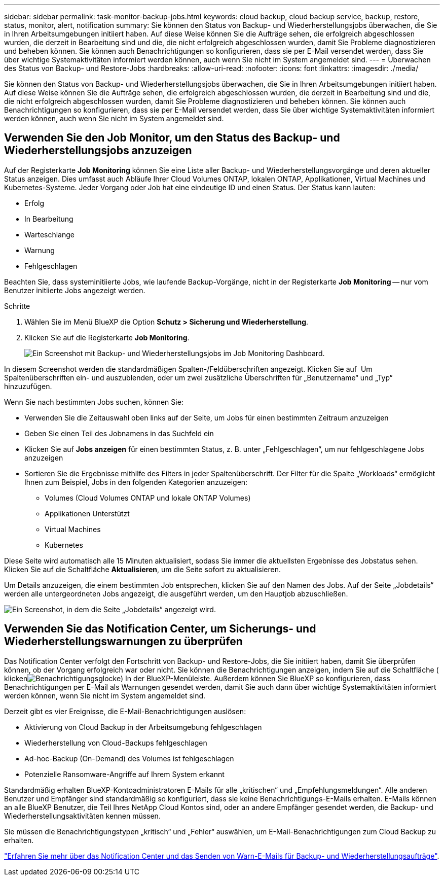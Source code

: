 ---
sidebar: sidebar 
permalink: task-monitor-backup-jobs.html 
keywords: cloud backup, cloud backup service, backup, restore, status, monitor, alert, notification 
summary: Sie können den Status von Backup- und Wiederherstellungsjobs überwachen, die Sie in Ihren Arbeitsumgebungen initiiert haben. Auf diese Weise können Sie die Aufträge sehen, die erfolgreich abgeschlossen wurden, die derzeit in Bearbeitung sind und die, die nicht erfolgreich abgeschlossen wurden, damit Sie Probleme diagnostizieren und beheben können. Sie können auch Benachrichtigungen so konfigurieren, dass sie per E-Mail versendet werden, dass Sie über wichtige Systemaktivitäten informiert werden können, auch wenn Sie nicht im System angemeldet sind. 
---
= Überwachen des Status von Backup- und Restore-Jobs
:hardbreaks:
:allow-uri-read: 
:nofooter: 
:icons: font
:linkattrs: 
:imagesdir: ./media/


[role="lead"]
Sie können den Status von Backup- und Wiederherstellungsjobs überwachen, die Sie in Ihren Arbeitsumgebungen initiiert haben. Auf diese Weise können Sie die Aufträge sehen, die erfolgreich abgeschlossen wurden, die derzeit in Bearbeitung sind und die, die nicht erfolgreich abgeschlossen wurden, damit Sie Probleme diagnostizieren und beheben können. Sie können auch Benachrichtigungen so konfigurieren, dass sie per E-Mail versendet werden, dass Sie über wichtige Systemaktivitäten informiert werden können, auch wenn Sie nicht im System angemeldet sind.



== Verwenden Sie den Job Monitor, um den Status des Backup- und Wiederherstellungsjobs anzuzeigen

Auf der Registerkarte *Job Monitoring* können Sie eine Liste aller Backup- und Wiederherstellungsvorgänge und deren aktueller Status anzeigen. Dies umfasst auch Abläufe Ihrer Cloud Volumes ONTAP, lokalen ONTAP, Applikationen, Virtual Machines und Kubernetes-Systeme. Jeder Vorgang oder Job hat eine eindeutige ID und einen Status. Der Status kann lauten:

* Erfolg
* In Bearbeitung
* Warteschlange
* Warnung
* Fehlgeschlagen


Beachten Sie, dass systeminitiierte Jobs, wie laufende Backup-Vorgänge, nicht in der Registerkarte *Job Monitoring* -- nur vom Benutzer initiierte Jobs angezeigt werden.

.Schritte
. Wählen Sie im Menü BlueXP die Option *Schutz > Sicherung und Wiederherstellung*.
. Klicken Sie auf die Registerkarte *Job Monitoring*.
+
image:screenshot_backup_job_monitor.png["Ein Screenshot mit Backup- und Wiederherstellungsjobs im Job Monitoring Dashboard."]



In diesem Screenshot werden die standardmäßigen Spalten-/Feldüberschriften angezeigt. Klicken Sie auf image:button_plus_sign_round.png[""] Um Spaltenüberschriften ein- und auszublenden, oder um zwei zusätzliche Überschriften für „Benutzername“ und „Typ“ hinzuzufügen.

Wenn Sie nach bestimmten Jobs suchen, können Sie:

* Verwenden Sie die Zeitauswahl oben links auf der Seite, um Jobs für einen bestimmten Zeitraum anzuzeigen
* Geben Sie einen Teil des Jobnamens in das Suchfeld ein
* Klicken Sie auf *Jobs anzeigen* für einen bestimmten Status, z. B. unter „Fehlgeschlagen“, um nur fehlgeschlagene Jobs anzuzeigen
* Sortieren Sie die Ergebnisse mithilfe des Filters in jeder Spaltenüberschrift. Der Filter für die Spalte „Workloads“ ermöglicht Ihnen zum Beispiel, Jobs in den folgenden Kategorien anzuzeigen:
+
** Volumes (Cloud Volumes ONTAP und lokale ONTAP Volumes)
** Applikationen Unterstützt
** Virtual Machines
** Kubernetes




Diese Seite wird automatisch alle 15 Minuten aktualisiert, sodass Sie immer die aktuellsten Ergebnisse des Jobstatus sehen. Klicken Sie auf die Schaltfläche *Aktualisieren*, um die Seite sofort zu aktualisieren.

Um Details anzuzeigen, die einem bestimmten Job entsprechen, klicken Sie auf den Namen des Jobs. Auf der Seite „Jobdetails“ werden alle untergeordneten Jobs angezeigt, die ausgeführt werden, um den Hauptjob abzuschließen.

image:screenshot_backup_job_monitor_details.png["Ein Screenshot, in dem die Seite „Jobdetails“ angezeigt wird."]



== Verwenden Sie das Notification Center, um Sicherungs- und Wiederherstellungswarnungen zu überprüfen

Das Notification Center verfolgt den Fortschritt von Backup- und Restore-Jobs, die Sie initiiert haben, damit Sie überprüfen können, ob der Vorgang erfolgreich war oder nicht. Sie können die Benachrichtigungen anzeigen, indem Sie auf die Schaltfläche ( klickenimage:icon_bell.png["Benachrichtigungsglocke"]) In der BlueXP-Menüleiste. Außerdem können Sie BlueXP so konfigurieren, dass Benachrichtigungen per E-Mail als Warnungen gesendet werden, damit Sie auch dann über wichtige Systemaktivitäten informiert werden können, wenn Sie nicht im System angemeldet sind.

Derzeit gibt es vier Ereignisse, die E-Mail-Benachrichtigungen auslösen:

* Aktivierung von Cloud Backup in der Arbeitsumgebung fehlgeschlagen
* Wiederherstellung von Cloud-Backups fehlgeschlagen
* Ad-hoc-Backup (On-Demand) des Volumes ist fehlgeschlagen
* Potenzielle Ransomware-Angriffe auf Ihrem System erkannt


Standardmäßig erhalten BlueXP-Kontoadministratoren E-Mails für alle „kritischen“ und „Empfehlungsmeldungen“. Alle anderen Benutzer und Empfänger sind standardmäßig so konfiguriert, dass sie keine Benachrichtigungs-E-Mails erhalten. E-Mails können an alle BlueXP Benutzer, die Teil Ihres NetApp Cloud Kontos sind, oder an andere Empfänger gesendet werden, die Backup- und Wiederherstellungsaktivitäten kennen müssen.

Sie müssen die Benachrichtigungstypen „kritisch“ und „Fehler“ auswählen, um E-Mail-Benachrichtigungen zum Cloud Backup zu erhalten.

https://docs.netapp.com/us-en/cloud-manager-setup-admin/task-monitor-cm-operations.html["Erfahren Sie mehr über das Notification Center und das Senden von Warn-E-Mails für Backup- und Wiederherstellungsaufträge"^].
